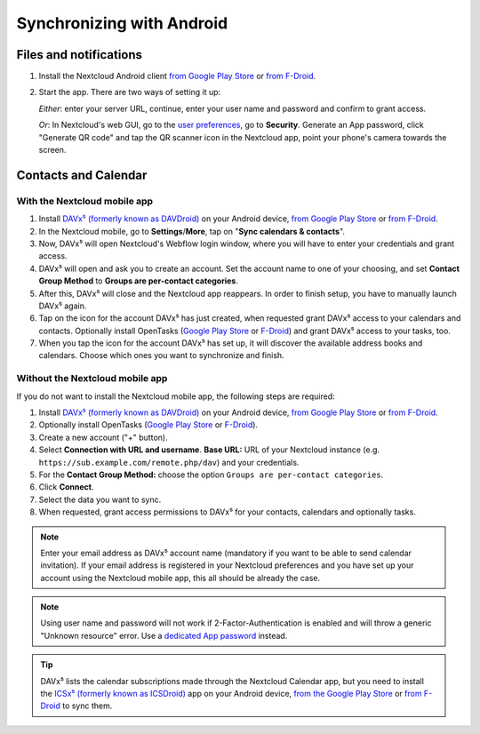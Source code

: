 ==========================
Synchronizing with Android
==========================

Files and notifications
-----------------------

1. Install the Nextcloud Android client `from Google Play Store <https://play.google.com/store/apps/details?id=com.nextcloud.client>`__ or 
   `from F-Droid <https://f-droid.org/packages/com.nextcloud.client/>`__.
2. Start the app. There are two ways of setting it up:

   *Either*: enter
   your server URL, continue, enter your user name and password and
   confirm to grant access.

   *Or*: In Nextcloud's web GUI, go to the
   `user preferences <../userpreferences.html>`_, go to
   **Security**. Generate an App password, click "Generate QR code" and
   tap the QR scanner icon in the Nextcloud app, point your phone's
   camera towards the screen.

Contacts and Calendar
---------------------

With the Nextcloud mobile app
^^^^^^^^^^^^^^^^^^^^^^^^^^^^^

1. Install `DAVx⁵ (formerly known as DAVDroid) <https://www.davx5.com/download/>`_ on your Android device, 
   `from Google Play Store <https://play.google.com/store/apps/details?id=at.bitfire.davdroid>`__ or 
   `from F-Droid <https://f-droid.org/packages/at.bitfire.davdroid/>`__.
2. In the Nextcloud mobile, go
   to **Settings**/**More**, tap on "**Sync calendars & contacts**".
3. Now, DAVx⁵ will open Nextcloud's Webflow login window, where you
   will have to enter your credentials and grant access.
4. DAVx⁵ will open and ask you to create an account. Set the account
   name to one of your choosing, and set **Contact Group Method** to
   **Groups are per-contact categories**.
5. After this, DAVx⁵ will close and the Nextcloud app reappears. In
   order to finish setup, you have to manually launch DAVx⁵ again.
6. Tap on the icon for the account DAVx⁵ has just created, when requested grant DAVx⁵ access
   to your calendars and contacts. Optionally install OpenTasks 
   (`Google Play Store <https://play.google.com/store/apps/details?id=org.dmfs.tasks>`__ or
   `F-Droid <https://f-droid.org/packages/org.dmfs.tasks/>`__)
   and grant DAVx⁵ access to your tasks, too.
7. When you tap the icon for the account DAVx⁵ has set up, it will
   discover the available address books and calendars. Choose which
   ones you want to synchronize and finish.


Without the Nextcloud mobile app
^^^^^^^^^^^^^^^^^^^^^^^^^^^^^^^^
If you do not want to install the Nextcloud mobile app, the following
steps are required:

1. Install `DAVx⁵ (formerly known as DAVDroid) <https://www.davx5.com/download/>`_ on your Android device, 
   `from Google Play Store <https://play.google.com/store/apps/details?id=at.bitfire.davdroid>`__ or 
   `from F-Droid <https://f-droid.org/packages/at.bitfire.davdroid/>`__.
2. Optionally install OpenTasks (`Google Play Store <https://play.google.com/store/apps/details?id=org.dmfs.tasks>`__ or
   `F-Droid <https://f-droid.org/packages/org.dmfs.tasks/>`__).
3. Create a new account ("+" button).
4. Select **Connection with URL and username**.
   **Base URL:** URL of your Nextcloud instance (e.g. ``https://sub.example.com/remote.php/dav``) and your credentials.
5. For the **Contact Group Method:** choose the option ``Groups are per-contact categories``.
6. Click **Connect**.
7. Select the data you want to sync.
8. When requested, grant access permissions to DAVx⁵ for your
   contacts, calendars and optionally tasks.

.. note:: Enter your email address as DAVx⁵ account name (mandatory if you want
   to be able to send calendar invitation). If your email address is
   registered in your Nextcloud preferences and you have set up your
   account using the Nextcloud mobile app, this all should be already the case.


.. note:: Using user name and password will not work if 2-Factor-Authentication
   is enabled and will throw a generic "Unknown resource" error.
   Use a `dedicated App password <../session_management.html#managing-devices>`_ instead.


.. tip:: DAVx⁵ lists the calendar subscriptions made through the Nextcloud Calendar app, but you need to install the `ICSx⁵ (formerly known as ICSDroid) <https://icsx5.bitfire.at/>`__ app on your Android device, `from the Google Play Store <https://play.google.com/store/apps/details?id=at.bitfire.icsdroid>`__ or `from F-Droid <https://f-droid.org/packages/at.bitfire.icsdroid/>`__ to sync them.
